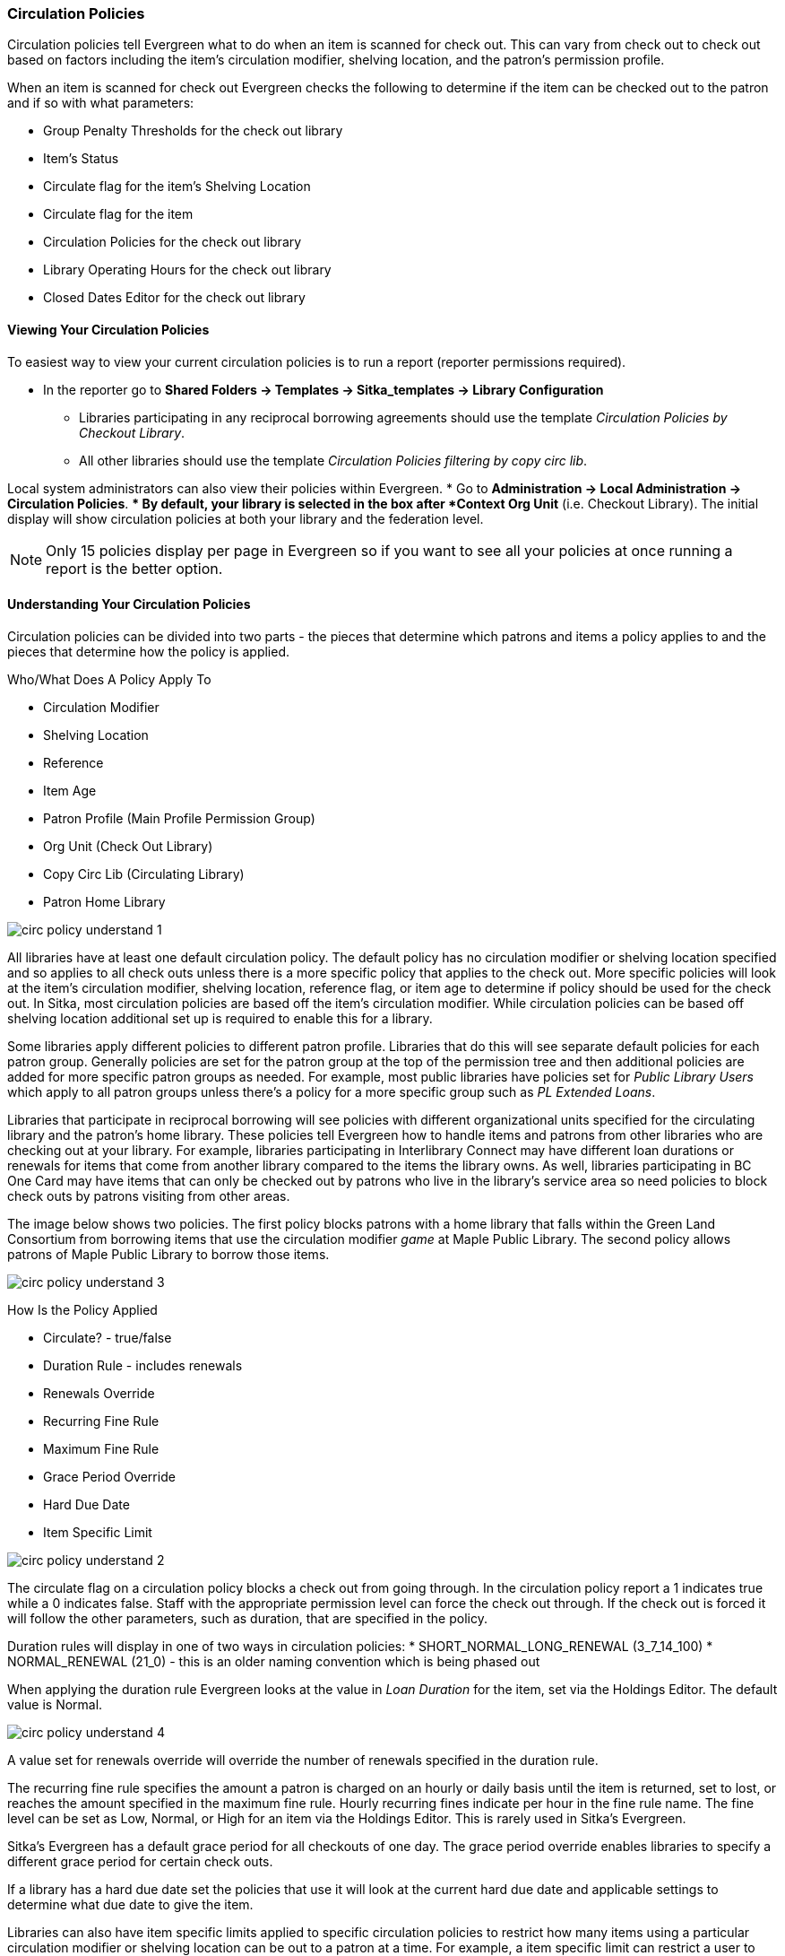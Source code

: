 Circulation Policies
~~~~~~~~~~~~~~~~~~~~
anchor:circulation-policy[Circulation Policy]


Circulation policies tell Evergreen what to do when an item is scanned for check out.  This can vary from 
check out to check out based on factors including the item's circulation modifier, shelving location, and 
the patron's permission profile.

When an item is scanned for check out Evergreen checks the following to determine if the item can be checked 
out to the patron and if so with what parameters:

* Group Penalty Thresholds for the check out library
* Item's Status
* Circulate flag for the item's Shelving Location
* Circulate flag for the item
* Circulation Policies for the check out library
* Library Operating Hours for the check out library
* Closed Dates Editor for the check out library


Viewing Your Circulation Policies
^^^^^^^^^^^^^^^^^^^^^^^^^^^^^^^^^

To easiest way to view your current circulation policies is to run a report (reporter permissions required).

* In the reporter go to *Shared Folders -> Templates -> Sitka_templates -> Library Configuration*

** Libraries participating in any reciprocal borrowing agreements should use the template 
_Circulation Policies by Checkout Library_.
** All other libraries should use the template _Circulation Policies filtering by copy circ lib_.

Local system administrators can also view their policies within Evergreen.
* Go to *Administration ->  Local Administration -> Circulation Policies*.
** By default, your library is selected in the box after *Context Org Unit* (i.e. Checkout Library). 
The initial display will show circulation policies at both your library and the federation level. 

[NOTE]
======
Only 15 policies display per page in Evergreen so if you want to see all your policies at once running a report is the 
better option.
======


Understanding Your Circulation Policies
^^^^^^^^^^^^^^^^^^^^^^^^^^^^^^^^^^^^^^^

Circulation policies can be divided into two parts - the pieces that determine which patrons and items a policy
applies to and the pieces that determine how the policy is applied.

Who/What Does A Policy Apply To

* Circulation Modifier
* Shelving Location
* Reference
* Item Age
* Patron Profile (Main Profile Permission Group)
* Org Unit (Check Out Library)
* Copy Circ Lib (Circulating Library)
* Patron Home Library

image::images/admin/circ-policy-understand-1.png[]

All libraries have at least one default circulation policy.  The default policy has no circulation 
modifier or shelving location specified and so applies to all check outs unless there is a more specific 
policy that applies to the check out.  More specific policies will look at the item's circulation 
modifier, shelving location, reference flag, or item age to determine if policy should be used for the 
check out.  In Sitka, most circulation policies are based off the item's circulation modifier.  While
circulation policies can be based off shelving location additional set up is required to enable this for a library.

Some libraries apply different policies to different patron profile.  Libraries that do this will see
separate default policies for each patron group.  Generally policies are set for the 
patron group at the top of the permission tree and then additional policies are added for more specific patron
groups as needed.  For example, most public libraries have policies set for _Public Library Users_ which apply
to all patron groups unless there's a policy for a more specific group such as _PL Extended Loans_. 

Libraries that participate in reciprocal borrowing will see policies with different organizational units 
specified for the circulating library and the patron's home library.  These policies tell Evergreen how to 
handle items and patrons from other libraries who are checking out at your library.  For example, libraries 
participating in Interlibrary Connect may have different loan durations or renewals for items that come 
from another library compared to the items the library owns.  As well, libraries participating in BC One Card
may have items that can only be checked out by patrons who live in the library's service area so need policies
to block check outs by patrons visiting from other areas. 

The image below shows two policies.  The first policy blocks patrons with a home library that falls within the 
Green Land Consortium from borrowing items that use the circulation modifier _game_ at Maple Public Library.
The second policy allows patrons of Maple Public Library to borrow those items.

image::images/admin/circ-policy-understand-3.png[]


How Is the Policy Applied

* Circulate? - true/false
* Duration Rule - includes renewals
* Renewals Override
* Recurring Fine Rule
* Maximum Fine Rule
* Grace Period Override
* Hard Due Date
* Item Specific Limit

image::images/admin/circ-policy-understand-2.png[]

The circulate flag on a circulation policy blocks a check out from going through. In the circulation policy
report a 1 indicates true while a 0 indicates false. Staff with the appropriate 
permission level can force the check out through.  If the check out is forced it will follow the other parameters,
such as duration, that are specified in the policy.

Duration rules will display in one of two ways in circulation policies: 
* SHORT_NORMAL_LONG_RENEWAL (3_7_14_100)
* NORMAL_RENEWAL (21_0) - this is an older naming convention which is being phased out

When applying the duration rule Evergreen looks at the value in _Loan Duration_ for the item, set via the 
Holdings Editor. The default value is Normal.

image::images/admin/circ-policy-understand-4.png[]

A value set for renewals override will override the number of renewals specified in the duration rule.

The recurring fine rule specifies the amount a patron is charged on an hourly or daily basis until the 
item is returned, set to lost, or reaches the amount specified in the maximum fine rule.  Hourly recurring
fines indicate per hour in the fine rule name.  The fine level can be set as Low, Normal, or High for an 
item via the Holdings Editor.  This is rarely used in Sitka's Evergreen.

Sitka's Evergreen has a default grace period for all checkouts of one day.  The grace period override enables
libraries to specify a different grace period for certain check outs.

If a library has a hard due date set the policies that use it will look at the current hard due date and
applicable settings to determine what due date to give the item.

Libraries can also have item specific limits applied to specific circulation policies to restrict how 
many items using a particular circulation modifier or shelving location can be out to a patron at a time.
For example, a item specific limit can restrict a user to having 5 items with the circulation modifier
_dvd_ out at a time.  The limits can also have combinations specified, so you can have a limit of up to 
5 items using the circulation modifier _dvd_, _dvd-feature_, or _video_.  Item specific limits can't be included
in the circulation policy report so contact https://bc.libraries.coop/support/[Support] if you have questions about your existing limits.

As you can see from the options, Evergreen can handle complex circulation policy needs but keep in mind 
the more policies you have and the more complex they are the more complicated it is to troubleshoot 
when items aren't circulating as expected.


Troubleshooting Your Circulation Policies
^^^^^^^^^^^^^^^^^^^^^^^^^^^^^^^^^^^^^^^^^

The more circulation policies you have the more complex troubleshooting is.  

When an item doesn't check out as expected it is usually because there is an issue with the item
or the library's circulation policies need to be updated.  

If multiple items aren't following the expected policy check your circulation policies to make sure the 
expected policy is included in your policies.

If a particular item isn't checking out as expected: 

. Enter the item barcode into _Item Status_ and click on *Detail View*.
+
.. Here you can see information about the item as well as the circulation policy applied.  
+
image::images/admin/circ-policy-troubleshoot-1.png[]
+
. Check the values for Circulate, Circ Library, Owning Library, Shelving Location, Loan Duration, Fine Level, 
Reference, and Circ Modifier.
.. The most common reason an item doesn't follow the expected policy is because it has the wrong 
circulation modifier applied or doesn't have a circulation modifier at all.
. If any values are incorrect edit the item to have the correct values.
. To apply the correct policy you need to check the item in and then back out to the patron.
. If the item still doesn't follow the expected policy double check the patron's permission profile 
matches what is specified in the policy you expect to be followed.
. If the item still doesn't follow the expected policy contact https://bc.libraries.coop/support/[Support] 
for assistance.
.. In your ticket make sure to include the item barcode, the patron barcode, and a description of what 
is currently happening and what should be happening.


If you're unsure about what values are used for different policies you can run the circulation policy report
to view your current circulation policies. 


Changing Your Circulation Policies
^^^^^^^^^^^^^^^^^^^^^^^^^^^^^^^^^^

Circulation policy changes have the potential to affect circulation across the entire Sitka consortium so 
all changes to your circulation policies are made by Support.

While it is possible for local system administrators to view circulation policies within Evergreen, making changes
and clicking *Save* will have no effect.

To request changes to your circulation policies submit a ticket to https://bc.libraries.coop/support/[Support]. 
We recommend submitting your request at least one week before you'd like the change go into effect.

In your request please include the specific changes you need made.  The minimum required to create a 
new circulation policy is:
* Circulation modifier, shelving location, or item age
* What patron groups the policy applies to
* Loan duration
* Number of renewals
* Recurring fine - if you don't charge fines please specify zero
* Maximum fine amount - if you don't charge fines please specify zero



Changes made to circulation policies only apply to new circulations.  Items already checked out will
continue to follow the policy that was in place at the time of check out.

With reciprocal borrowing circulation policies often involve multiple organizational units.  Due to this only
Support can make changes to circulation policies.


